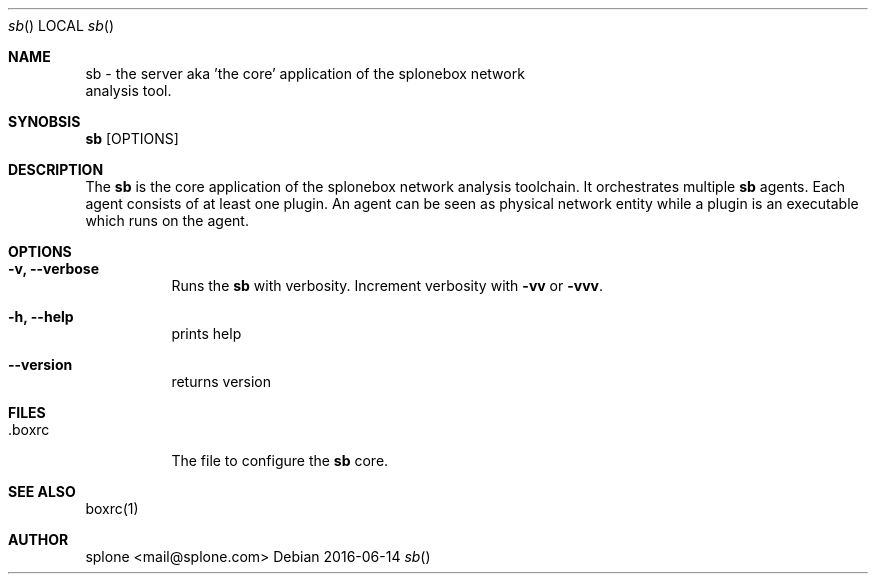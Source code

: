 .Dd 2016-06-14
.Dt sb
.Os
.\" ------------ NAME ------------
.Sh NAME
.Nm sb
\- the server aka 'the core' application of the splonebox network
  analysis tool.

.\" ------------ SYNOBSIS ------------
.Sh SYNOBSIS
.Nm
.Op OPTIONS

.\" ------------ DESCRIPTION ------------
.Sh DESCRIPTION
The
.Nm
is the core application of the splonebox network analysis toolchain. It
orchestrates multiple
.Nm
agents. Each agent consists of at least one plugin. An agent can be
seen as physical network entity while a plugin is an executable which
runs on the agent.

.\" ------------ OPTIONS ------------
.Sh OPTIONS
.Bl -tag -width indent
.It Fl "v, --verbose"
Runs the
.Nm
with verbosity. Increment verbosity with
.Nm -vv
or
.Nm -vvv .

.It Fl "h, --help"
prints help
.It Fl "-version"
returns version

.\" ------------ FILES ------------
.Sh FILES

.Bl -tag -width indent
.It Ev .boxrc
The file to configure the
.Nm
core.

.\" ------------ SEE ALSO ------------
.Sh SEE ALSO

boxrc(1)

.\" ------------ AUTHOR ------------
.Sh AUTHOR
.An "splone" Aq mail@splone.com


